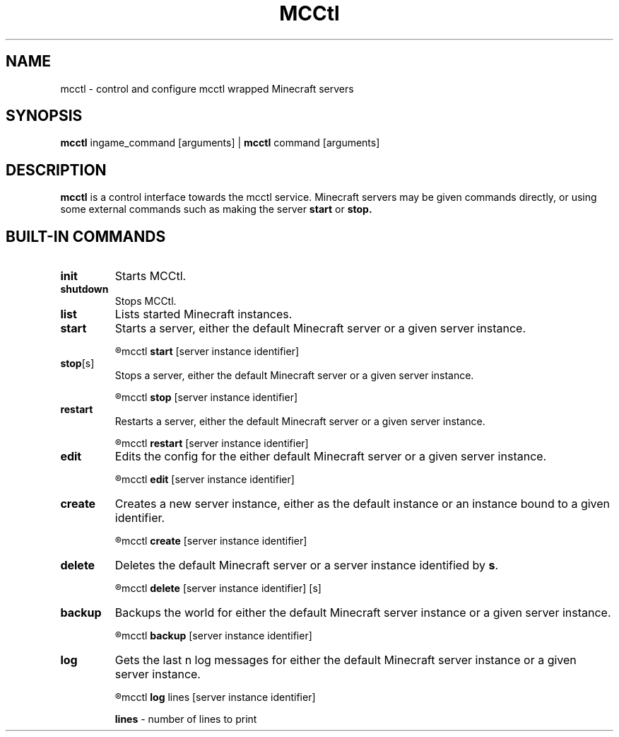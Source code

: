 .TH MCCtl 1

.SH NAME
mcctl \- control and configure mcctl wrapped Minecraft servers

.SH SYNOPSIS
.B mcctl
ingame_command [arguments] |
.B mcctl
command [arguments]

.SH DESCRIPTION
.B mcctl
is a control interface towards the mcctl service. Minecraft servers may be
given commands directly, or using some external commands such as making the
server
.B start
or
.B stop.


.SH BUILT-IN COMMANDS
.TP
.BR init
Starts MCCtl.

.TP
.BR shutdown
Stops MCCtl.

.TP
.BR list
Lists started Minecraft instances.

.TP
.BR start
Starts a server, either the default Minecraft server or
a given server instance.
.IP
.R usage:
mcctl
.B start
[server instance identifier]

.TP
.BR stop  [s]
Stops a server, either the default Minecraft server or a given server instance. 
.IP
.R usage:
mcctl
.B stop
[server instance identifier]

.TP
.BR restart
Restarts a server, either the default Minecraft server or
a given server instance.
.IP
.R usage:
mcctl
.B restart
[server instance identifier]

.TP
.BR edit
Edits the config for the either default Minecraft server or a given
server instance.
.IP
.R usage:
mcctl
.B edit
[server instance identifier]

.TP
.BR create
Creates a new server instance, either as the default instance or an instance
bound to a given identifier.
.IP
.R usage:
mcctl
.B create
[server instance identifier]

.TP
.BR delete
Deletes the default Minecraft server or a server instance identified by \fBs\fR.
.IP
.R usage:
mcctl
.B delete
[server instance identifier]
[s]

.TP
.BR backup
Backups the world for either the default Minecraft server instance
or a given server instance.
.IP
.R usage:
mcctl
.B backup
[server instance identifier]

.TP
.BR log
Gets the last n log messages for either the default Minecraft server instance
or a given server instance.
.IP
.R usage:
mcctl
.B log
lines [server instance identifier]
.IP
\fBlines\fR - number of lines to print


